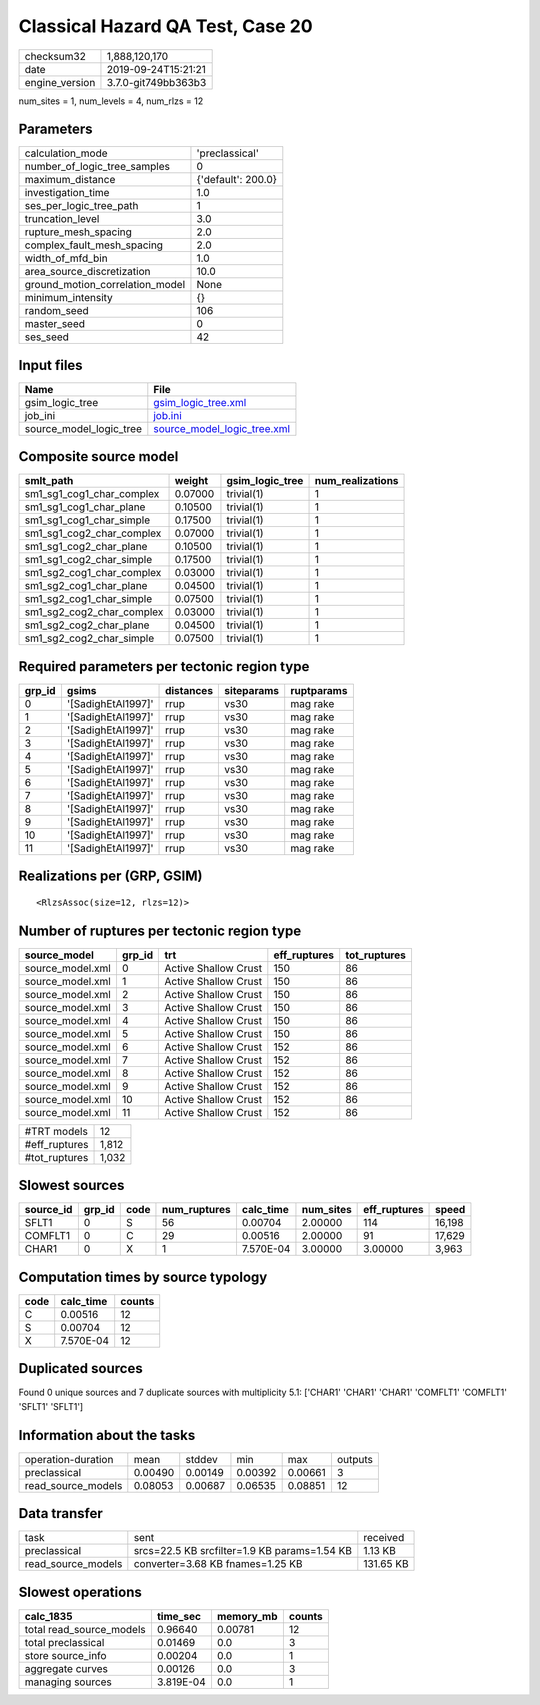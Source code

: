 Classical Hazard QA Test, Case 20
=================================

============== ===================
checksum32     1,888,120,170      
date           2019-09-24T15:21:21
engine_version 3.7.0-git749bb363b3
============== ===================

num_sites = 1, num_levels = 4, num_rlzs = 12

Parameters
----------
=============================== ==================
calculation_mode                'preclassical'    
number_of_logic_tree_samples    0                 
maximum_distance                {'default': 200.0}
investigation_time              1.0               
ses_per_logic_tree_path         1                 
truncation_level                3.0               
rupture_mesh_spacing            2.0               
complex_fault_mesh_spacing      2.0               
width_of_mfd_bin                1.0               
area_source_discretization      10.0              
ground_motion_correlation_model None              
minimum_intensity               {}                
random_seed                     106               
master_seed                     0                 
ses_seed                        42                
=============================== ==================

Input files
-----------
======================= ============================================================
Name                    File                                                        
======================= ============================================================
gsim_logic_tree         `gsim_logic_tree.xml <gsim_logic_tree.xml>`_                
job_ini                 `job.ini <job.ini>`_                                        
source_model_logic_tree `source_model_logic_tree.xml <source_model_logic_tree.xml>`_
======================= ============================================================

Composite source model
----------------------
========================= ======= =============== ================
smlt_path                 weight  gsim_logic_tree num_realizations
========================= ======= =============== ================
sm1_sg1_cog1_char_complex 0.07000 trivial(1)      1               
sm1_sg1_cog1_char_plane   0.10500 trivial(1)      1               
sm1_sg1_cog1_char_simple  0.17500 trivial(1)      1               
sm1_sg1_cog2_char_complex 0.07000 trivial(1)      1               
sm1_sg1_cog2_char_plane   0.10500 trivial(1)      1               
sm1_sg1_cog2_char_simple  0.17500 trivial(1)      1               
sm1_sg2_cog1_char_complex 0.03000 trivial(1)      1               
sm1_sg2_cog1_char_plane   0.04500 trivial(1)      1               
sm1_sg2_cog1_char_simple  0.07500 trivial(1)      1               
sm1_sg2_cog2_char_complex 0.03000 trivial(1)      1               
sm1_sg2_cog2_char_plane   0.04500 trivial(1)      1               
sm1_sg2_cog2_char_simple  0.07500 trivial(1)      1               
========================= ======= =============== ================

Required parameters per tectonic region type
--------------------------------------------
====== ================== ========= ========== ==========
grp_id gsims              distances siteparams ruptparams
====== ================== ========= ========== ==========
0      '[SadighEtAl1997]' rrup      vs30       mag rake  
1      '[SadighEtAl1997]' rrup      vs30       mag rake  
2      '[SadighEtAl1997]' rrup      vs30       mag rake  
3      '[SadighEtAl1997]' rrup      vs30       mag rake  
4      '[SadighEtAl1997]' rrup      vs30       mag rake  
5      '[SadighEtAl1997]' rrup      vs30       mag rake  
6      '[SadighEtAl1997]' rrup      vs30       mag rake  
7      '[SadighEtAl1997]' rrup      vs30       mag rake  
8      '[SadighEtAl1997]' rrup      vs30       mag rake  
9      '[SadighEtAl1997]' rrup      vs30       mag rake  
10     '[SadighEtAl1997]' rrup      vs30       mag rake  
11     '[SadighEtAl1997]' rrup      vs30       mag rake  
====== ================== ========= ========== ==========

Realizations per (GRP, GSIM)
----------------------------

::

  <RlzsAssoc(size=12, rlzs=12)>

Number of ruptures per tectonic region type
-------------------------------------------
================ ====== ==================== ============ ============
source_model     grp_id trt                  eff_ruptures tot_ruptures
================ ====== ==================== ============ ============
source_model.xml 0      Active Shallow Crust 150          86          
source_model.xml 1      Active Shallow Crust 150          86          
source_model.xml 2      Active Shallow Crust 150          86          
source_model.xml 3      Active Shallow Crust 150          86          
source_model.xml 4      Active Shallow Crust 150          86          
source_model.xml 5      Active Shallow Crust 150          86          
source_model.xml 6      Active Shallow Crust 152          86          
source_model.xml 7      Active Shallow Crust 152          86          
source_model.xml 8      Active Shallow Crust 152          86          
source_model.xml 9      Active Shallow Crust 152          86          
source_model.xml 10     Active Shallow Crust 152          86          
source_model.xml 11     Active Shallow Crust 152          86          
================ ====== ==================== ============ ============

============= =====
#TRT models   12   
#eff_ruptures 1,812
#tot_ruptures 1,032
============= =====

Slowest sources
---------------
========= ====== ==== ============ ========= ========= ============ ======
source_id grp_id code num_ruptures calc_time num_sites eff_ruptures speed 
========= ====== ==== ============ ========= ========= ============ ======
SFLT1     0      S    56           0.00704   2.00000   114          16,198
COMFLT1   0      C    29           0.00516   2.00000   91           17,629
CHAR1     0      X    1            7.570E-04 3.00000   3.00000      3,963 
========= ====== ==== ============ ========= ========= ============ ======

Computation times by source typology
------------------------------------
==== ========= ======
code calc_time counts
==== ========= ======
C    0.00516   12    
S    0.00704   12    
X    7.570E-04 12    
==== ========= ======

Duplicated sources
------------------
Found 0 unique sources and 7 duplicate sources with multiplicity 5.1: ['CHAR1' 'CHAR1' 'CHAR1' 'COMFLT1' 'COMFLT1' 'SFLT1' 'SFLT1']

Information about the tasks
---------------------------
================== ======= ======= ======= ======= =======
operation-duration mean    stddev  min     max     outputs
preclassical       0.00490 0.00149 0.00392 0.00661 3      
read_source_models 0.08053 0.00687 0.06535 0.08851 12     
================== ======= ======= ======= ======= =======

Data transfer
-------------
================== ============================================ =========
task               sent                                         received 
preclassical       srcs=22.5 KB srcfilter=1.9 KB params=1.54 KB 1.13 KB  
read_source_models converter=3.68 KB fnames=1.25 KB             131.65 KB
================== ============================================ =========

Slowest operations
------------------
======================== ========= ========= ======
calc_1835                time_sec  memory_mb counts
======================== ========= ========= ======
total read_source_models 0.96640   0.00781   12    
total preclassical       0.01469   0.0       3     
store source_info        0.00204   0.0       1     
aggregate curves         0.00126   0.0       3     
managing sources         3.819E-04 0.0       1     
======================== ========= ========= ======